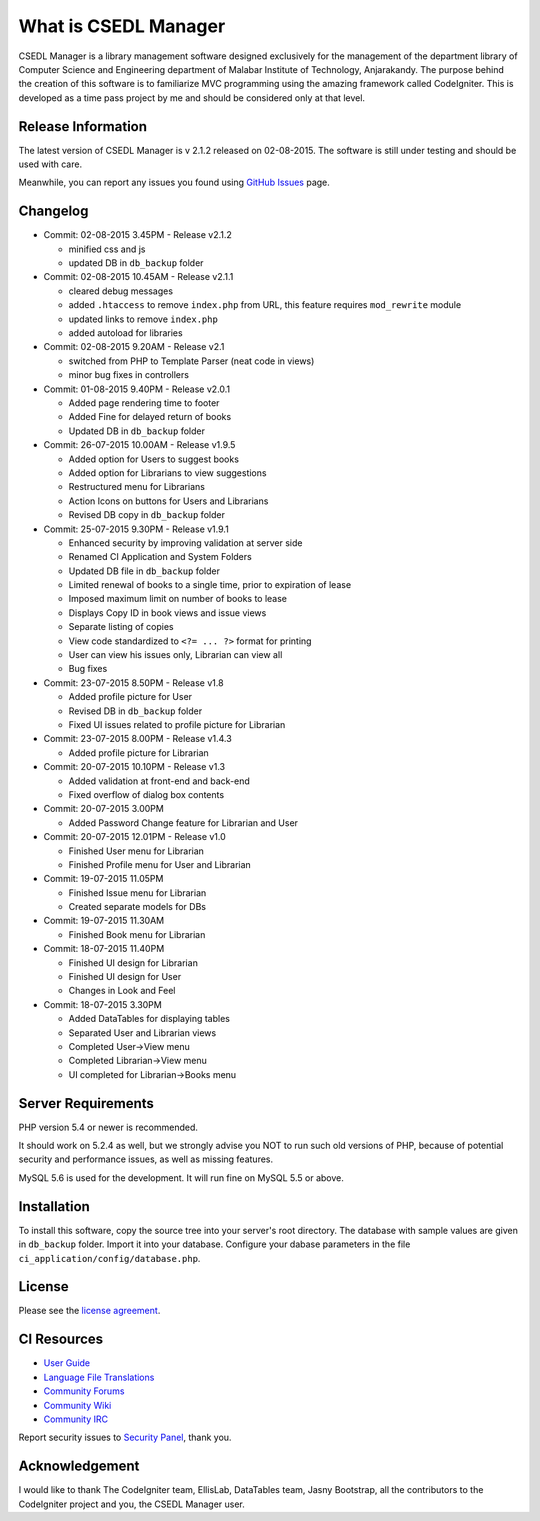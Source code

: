 #####################
What is CSEDL Manager
#####################

CSEDL Manager is a library management software designed exclusively for the management of the department library of Computer Science and Engineering department of Malabar Institute of Technology, Anjarakandy. The purpose behind the creation of this software is to familiarize MVC programming using the amazing framework called CodeIgniter. This is developed as a time pass project by me and should be considered only at that level.

*******************
Release Information
*******************

The latest version of CSEDL Manager is v 2.1.2 released on 02-08-2015. The software is still under testing and should be used with care.

Meanwhile, you can report any issues you found using `GitHub Issues <https://github.com/lalluanthoor/www/issues>`_ page.

*********
Changelog
*********

* Commit: 02-08-2015 3.45PM - Release v2.1.2

  * minified css and js
  * updated DB in ``db_backup`` folder

* Commit: 02-08-2015 10.45AM - Release v2.1.1

  * cleared debug messages
  * added ``.htaccess`` to remove ``index.php`` from URL, this feature requires ``mod_rewrite`` module
  * updated links to remove ``index.php``
  * added autoload for libraries

* Commit: 02-08-2015 9.20AM - Release v2.1

  * switched from PHP to Template Parser (neat code in views)
  * minor bug fixes in controllers

* Commit: 01-08-2015 9.40PM - Release v2.0.1

  * Added page rendering time to footer
  * Added Fine for delayed return of books
  * Updated DB in ``db_backup`` folder

* Commit: 26-07-2015 10.00AM - Release v1.9.5

  * Added option for Users to suggest books
  * Added option for Librarians to view suggestions
  * Restructured menu for Librarians
  * Action Icons on buttons for Users and Librarians
  * Revised DB copy in ``db_backup`` folder

* Commit: 25-07-2015 9.30PM - Release v1.9.1

  * Enhanced security by improving validation at server side
  * Renamed CI Application and System Folders
  * Updated DB file in ``db_backup`` folder
  * Limited renewal of books to a single time, prior to expiration of lease
  * Imposed maximum limit on number of books to lease
  * Displays Copy ID in book views and issue views
  * Separate listing of copies
  * View code standardized to ``<?= ... ?>`` format for printing
  * User can view his issues only, Librarian can view all
  * Bug fixes

* Commit: 23-07-2015 8.50PM - Release v1.8

  * Added profile picture for User
  * Revised DB in ``db_backup`` folder
  * Fixed UI issues related to profile picture for Librarian

* Commit: 23-07-2015 8.00PM - Release v1.4.3

  * Added profile picture for Librarian

* Commit: 20-07-2015 10.10PM - Release v1.3

  * Added validation at front-end and back-end
  * Fixed overflow of dialog box contents

* Commit: 20-07-2015 3.00PM

  * Added Password Change feature for Librarian and User

* Commit: 20-07-2015 12.01PM - Release v1.0

  * Finished User menu for Librarian
  * Finished Profile menu for User and Librarian

* Commit: 19-07-2015 11.05PM

  * Finished Issue menu for Librarian
  * Created separate models for DBs

* Commit: 19-07-2015 11.30AM

  * Finished Book menu for Librarian
  
* Commit: 18-07-2015 11.40PM

  * Finished UI design for Librarian
  * Finished UI design for User
  * Changes in Look and Feel

* Commit: 18-07-2015 3.30PM

  * Added DataTables for displaying tables
  * Separated User and Librarian views
  * Completed User->View menu
  * Completed Librarian->View menu
  * UI completed for Librarian->Books menu


*******************
Server Requirements
*******************

PHP version 5.4 or newer is recommended.

It should work on 5.2.4 as well, but we strongly advise you NOT to run
such old versions of PHP, because of potential security and performance
issues, as well as missing features.

MySQL 5.6 is used for the development. It will run fine on MySQL 5.5 or above.

************
Installation
************

To install this software, copy the source tree into your server's root directory. The database with sample values are given in ``db_backup`` folder. Import it into your database. Configure your dabase parameters in the file ``ci_application/config/database.php``.

*******
License
*******

Please see the `license
agreement <https://github.com/lalluanthoor/www/blob/master/license.txt>`_.

************
CI Resources
************

-  `User Guide <http://www.codeigniter.com/docs>`_
-  `Language File Translations <https://github.com/bcit-ci/codeigniter3-translations>`_
-  `Community Forums <http://forum.codeigniter.com/>`_
-  `Community Wiki <https://github.com/bcit-ci/CodeIgniter/wiki>`_
-  `Community IRC <http://www.codeigniter.com/irc>`_

Report security issues to `Security Panel <mailto:security@codeigniter.com>`_, thank you.

***************
Acknowledgement
***************

I would like to thank The CodeIgniter team, EllisLab, DataTables team, Jasny Bootstrap,
all the contributors to the CodeIgniter project and you, the CSEDL Manager user.